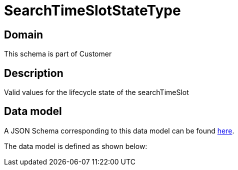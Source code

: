 = SearchTimeSlotStateType

[#domain]
== Domain

This schema is part of Customer

[#description]
== Description
Valid values for the lifecycle state of the searchTimeSlot


[#data_model]
== Data model

A JSON Schema corresponding to this data model can be found https://tmforum.org[here].

The data model is defined as shown below:

